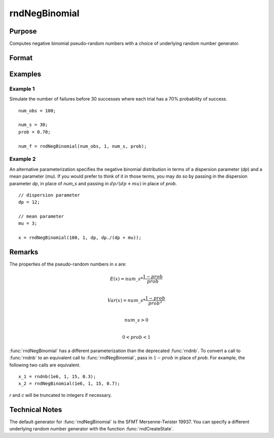 
rndNegBinomial
==============================================

Purpose
----------------

Computes negative binomial pseudo-random numbers with a choice of underlying random number generator.

Format
----------------
.. function:: x = rndNegBinomial(r, c, ns, prob)
              { x, newstate } = rndNegBinomial(r, c, ns, prob, state)

    :param r: number of rows of resulting matrix.
    :type r: scalar

    :param c: number of columns of resulting matrix.
    :type c: scalar

    :param ns: "event" argument for negative binomial distribution, scalar or ExE conformable matrix with *r* and *c*.
    :type ns: matrix, vector or scalar

    :param prob: "probability" argument for negative binomial distribution, scalar or ExE conformable matrix with *r* and *c*.
    :type prob: matrix, vector or scalar

    :param state: Optional argument.

        **scalar case**

            *state* = starting seed value only. If -1, GAUSS computes the starting seed based on the system clock.

        **opaque vector case**

        *state* = the state vector returned from a previous call to one of the ``rnd`` random number functions.

    :type state: scalar or opaque vector

    :return x: negative binomial distributed random numbers.

    :rtype x: RxC matrix

    :return newstate: the updated state.

    :rtype newstate: Opaque vector

Examples
----------------

Example 1
+++++++++

Simulate the number of failures before 30 successes where each trial has a 70% probability of success.

::

    num_obs = 100;

    num_s = 30;
    prob = 0.70;

    num_f = rndNegBinomial(num_obs, 1, num_s, prob);

Example 2
+++++++++

An alternative parameterization specifies the negative binomial distribution in terms of a dispersion parameter (*dp*) and a mean parameter (*mu*). If you would prefer to think of it in those terms, you may do so by passing in the dispersion parameter *dp*, in place of *num_s* and passing in :math:`dp/(dp + mu)` in place of *prob*.

::

    // dispersion parameter
    dp = 12;

    // mean parameter
    mu = 3;

    x = rndNegBinomial(100, 1, dp, dp./(dp + mu));

Remarks
-------

The properties of the pseudo-random numbers in *x* are:

.. math::

   E(x) = num\_s*\frac{1 - prob}{prob}\\

   Var(x) = num\_s*\frac{1 - prob}{prob^2}\\

   num\_s > 0\\

   0 < prob < 1


:func:`rndNegBinomial` has a different parameterization than the deprecated
:func:`rndnb`. To convert a call to :func:`rndnb` to an equivalent call to
:func:`rndNegBinomial`, pass in :math:`1 - prob` in place of *prob*. For example, the
following two calls are equivalent.

::

   x_1 = rndnb(1e6, 1, 15, 0.3);
   x_2 = rndNegBinomial(1e6, 1, 15, 0.7);

*r* and *c* will be truncated to integers if necessary.

Technical Notes
----------------

The default generator for :func:`rndNegBinomial` is the SFMT Mersenne-Twister
19937. You can specify a different underlying random number generator
with the function :func:`rndCreateState`.

.. seealso:: Functions :func:`rndCreateState`, :func:`rndStateSkip`
